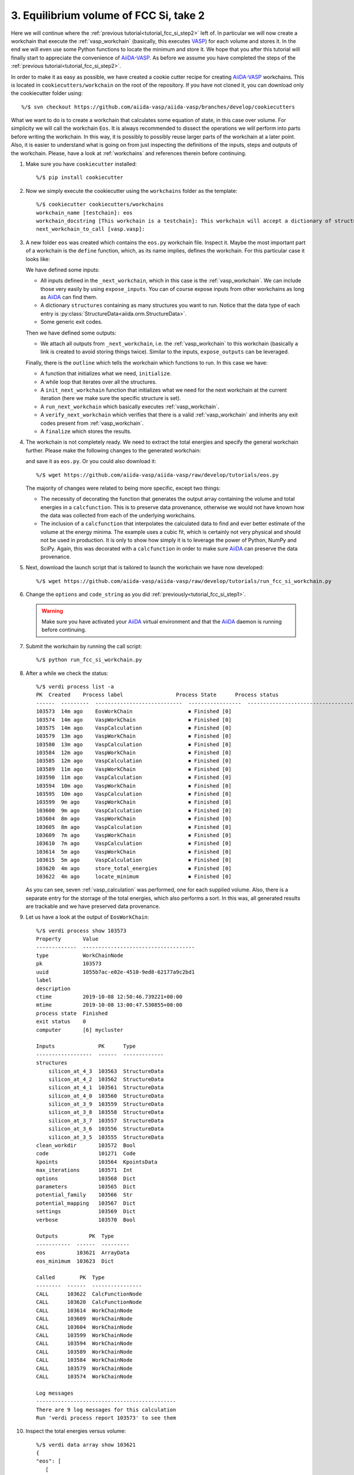 .. _tutorial_fcc_si_step3:

=======================================
3. Equilibrium volume of FCC Si, take 2
=======================================

Here we will continue where the :ref:`previous tutorial<tutorial_fcc_si_step2>` left of.
In particular we will now create a workchain that execute the :ref:`vasp_workchain` (basically,
this executes `VASP`_) for each volume and stores it. In the end we will even use some Python
functions to locate the minimum and store it. We hope that you after this tutorial will
finally start to appreciate the convenience of `AiiDA-VASP`_. As before we assume you have
completed the steps of the :ref:`previous tutorial<tutorial_fcc_si_step2>`.

In order to make it as easy as possible, we have created a cookie cutter recipe for creating
`AiiDA-VASP`_ workchains. This is located in ``cookiecutters/workchain`` on the root of the
repository. If you have not cloned it, you can download only the cookiecutter folder using::

  %/$ svn checkout https://github.com/aiida-vasp/aiida-vasp/branches/develop/cookiecutters

What we want to do is to create a workchain that calculates some equation of state, in this
case over volume. For simplicity we will call the workchain ``Eos``. It is always recommended to
dissect the operations we will perform into parts before writing the workchain. In this way, it
is possibly to possibly reuse larger parts of the workchain at a later point. Also, it is easier
to understand what is going on from just inspecting the definitions of the inputs, steps and outputs
of the workchain. Please, have a look at :ref:`workchains` and references therein before continuing.

#. Make sure you have ``cookiecutter`` installed::

     %/$ pip install cookiecutter

#. Now we simply execute the cookiecutter using the ``workchains`` folder as the template::

     %/$ cookiecutter cookiecutters/workchains
     workchain_name [testchain]: eos
     workchain_docstring [This workchain is a testchain]: This workchain will accept a dictionary of structures and extract the total energies for each structure. The data is saved and the energy minimum is calculated and stored.
     next_workchain_to_call [vasp.vasp]:

#. A new folder ``eos`` was created which contains the ``eos.py`` workchain file. Inspect it.
   Maybe the most important part of a workchain is the ``define`` function, which, as its name
   implies, defines the workchain. For this particular case it looks like:

   .. literalinclude:: ../../../tutorials/eos_base.py
      :start-after: classmethod
      :end-before: def initialize

   We have defined some inputs:
   
   - All inputs defined in the ``_next_workchain``, which in this case is the :ref:`vasp_workchain`.
     We can include those very easily by using ``expose_inputs``. You can of course expose
     inputs from other workchains as long as `AiiDA`_ can find them.

   - A dictionary ``structures`` containing as many structures you want to run. Notice that
     the data type of each entry is :py:class:`StructureData<aiida.orm.StructureData>`.

   - Some generic exit codes.

   Then we have defined some outputs:

   - We attach all outputs from ``_next_workchain``, i.e. the :ref:`vasp_workchain` to this
     workchain (basically a link is created to avoid storing things twice). Similar to
     the inputs, ``expose_outputs`` can be leveraged.

   Finally, there is the ``outline`` which tells the workchain which functions to run. In
   this case we have:

   - A function that initializes what we need, ``initialize``.

   - A while loop that iterates over all the structures.

   - A ``init_next_workchain`` function that initializes what we need for the next workchain
     at the current iteration (here we make sure the specific structure is set).

   - A ``run_next_workchain`` which basically executes :ref:`vasp_workchain`.

   - A ``verify_next_workchain`` which verifies that there is a valid :ref:`vasp_workchain`
     and inherits any exit codes present from :ref:`vasp_workchain`.

   - A ``finalize`` which stores the results.

#. The workchain is not completely ready. We need to extract the total energies
   and specify the general workchain further. Please make the following changes
   to the generated workchain:

   .. literalinclude:: ../../../tutorials/eos.py
      :diff: ../../../tutorials/eos_base.py

   and save it as ``eos.py``. Or you could also download it::

     %/$ wget https://github.com/aiida-vasp/aiida-vasp/raw/develop/tutorials/eos.py

   The majority of changes were related to being more specific, except two things:

   - The necessity of decorating the function that generates the output array containing the
     volume and total energies in a ``calcfunction``. This is to preserve data provenance,
     otherwise we would not have known how the data was collected from each of the underlying
     workchains.

   - The inclusion of a ``calcfunction`` that interpolates the calculated data to find
     and ever better estimate of the volume at the energy minima. The example uses a
     cubic fit, which is certainly not very physical and should not be used in production.
     It is only to show how simply it is to leverage the power of Python, NumPy and SciPy.
     Again, this was decorated with a ``calcfunction`` in order to make sure `AiiDA`_ can
     preserve the data provenance.

#. Next, download the launch script that is tailored to launch the workchain we have now developed::

     %/$ wget https://github.com/aiida-vasp/aiida-vasp/raw/develop/tutorials/run_fcc_si_workchain.py

#. Change the ``options`` and ``code_string`` as you did :ref:`previously<tutorial_fcc_si_step1>`.

   .. warning:: Make sure you have activated your `AiiDA`_ virtual environment and
		that the `AiiDA`_ daemon is running before continuing.

#. Submit the workchain by running the call script::

     %/$ python run_fcc_si_workchain.py

#. After a while we check the status::

     %/$ verdi process list -a
     PK  Created    Process label                 Process State      Process status
     ------  ---------  ----------------------------  -----------------  -----------------------------------------------------------
     103573  14m ago    EosWorkChain                  ⏹ Finished [0]
     103574  14m ago    VaspWorkChain                 ⏹ Finished [0]
     103575  14m ago    VaspCalculation               ⏹ Finished [0]
     103579  13m ago    VaspWorkChain                 ⏹ Finished [0]
     103580  13m ago    VaspCalculation               ⏹ Finished [0]
     103584  12m ago    VaspWorkChain                 ⏹ Finished [0]
     103585  12m ago    VaspCalculation               ⏹ Finished [0]
     103589  11m ago    VaspWorkChain                 ⏹ Finished [0]
     103590  11m ago    VaspCalculation               ⏹ Finished [0]
     103594  10m ago    VaspWorkChain                 ⏹ Finished [0]
     103595  10m ago    VaspCalculation               ⏹ Finished [0]
     103599  9m ago     VaspWorkChain                 ⏹ Finished [0]
     103600  9m ago     VaspCalculation               ⏹ Finished [0]
     103604  8m ago     VaspWorkChain                 ⏹ Finished [0]
     103605  8m ago     VaspCalculation               ⏹ Finished [0]
     103609  7m ago     VaspWorkChain                 ⏹ Finished [0]
     103610  7m ago     VaspCalculation               ⏹ Finished [0]
     103614  5m ago     VaspWorkChain                 ⏹ Finished [0]
     103615  5m ago     VaspCalculation               ⏹ Finished [0]
     103620  4m ago     store_total_energies          ⏹ Finished [0]
     103622  4m ago     locate_minimum                ⏹ Finished [0]

   As you can see, seven :ref:`vasp_calculation` was performed, one for each supplied volume.
   Also, there is a separate entry for the storrage of the total energies, which also performs
   a sort. In this was, all generated results are trackable and we have preserved data
   provenance.

#. Let us have a look at the output of ``EosWorkChain``::

     %/$ verdi process show 103573
     Property       Value
     -------------  ------------------------------------
     type           WorkChainNode
     pk             103573
     uuid           1055b7ac-e02e-4510-9ed8-62177a9c2bd1
     label
     description
     ctime          2019-10-08 12:50:46.739221+00:00
     mtime          2019-10-08 13:00:47.530855+00:00
     process state  Finished
     exit status    0
     computer       [6] mycluster
     
     Inputs              PK      Type
     ------------------  ------  -------------
     structures
         silicon_at_4_3  103563  StructureData
         silicon_at_4_2  103562  StructureData
         silicon_at_4_1  103561  StructureData
         silicon_at_4_0  103560  StructureData
         silicon_at_3_9  103559  StructureData
         silicon_at_3_8  103558  StructureData
         silicon_at_3_7  103557  StructureData
         silicon_at_3_6  103556  StructureData
         silicon_at_3_5  103555  StructureData
     clean_workdir       103572  Bool
     code                101271  Code
     kpoints             103564  KpointsData
     max_iterations      103571  Int
     options             103568  Dict
     parameters          103565  Dict
     potential_family    103566  Str
     potential_mapping   103567  Dict
     settings            103569  Dict
     verbose             103570  Bool
     
     Outputs          PK  Type
     -----------  ------  ---------
     eos          103621  ArrayData
     eos_minimum  103623  Dict
     
     Called        PK  Type
     --------  ------  ----------------
     CALL      103622  CalcFunctionNode
     CALL      103620  CalcFunctionNode
     CALL      103614  WorkChainNode
     CALL      103609  WorkChainNode
     CALL      103604  WorkChainNode
     CALL      103599  WorkChainNode
     CALL      103594  WorkChainNode
     CALL      103589  WorkChainNode
     CALL      103584  WorkChainNode
     CALL      103579  WorkChainNode
     CALL      103574  WorkChainNode
     
     Log messages
     ---------------------------------------------
     There are 9 log messages for this calculation
     Run 'verdi process report 103573' to see them

     
#. Inspect the total energies versus volume::

     %/$ verdi data array show 103621
     {
     "eos": [
        [
            10.71875,
            -4.42341934
        ],
        [
            11.664,
            -4.66006377
        ],
        [
            12.66325,
            -4.79595549
        ],
        [
            13.718,
            -4.86303425
        ],
        [
            14.82975,
            -4.87588342
        ],
        [
            16.0,
            -4.8481406
        ],
        [
            17.23025,
            -4.78451894
        ],
        [
            18.522,
            -4.69228806
        ],
        [
            19.87675,
            -4.58122037
        ]
      ]
     }

#. And the located minimum::

     %/$ verdi data dict show 103623
     {
         "energy": -4.8769539175,
         "volume": 14.55935661641
     }

That concludes this tutorial. We hope at this point you have now realized
that `AiiDA-VASP`_ seems somewhat usefull and that you would like to continue to
learn more, maybe even start to write your own :ref:`workflows` or :ref:`workchains`.
   
.. _Gnuplot: http://gnuplot.info/
.. _AiiDA: https://www.aiida.net
.. _FCC Si: https://cms.mpi.univie.ac.at/wiki/index.php/Fcc_Si
.. _VASP: https://www.vasp.at
.. _AiiDA-VASP: https://github.com/aiida-vasp/aiida-vasp
